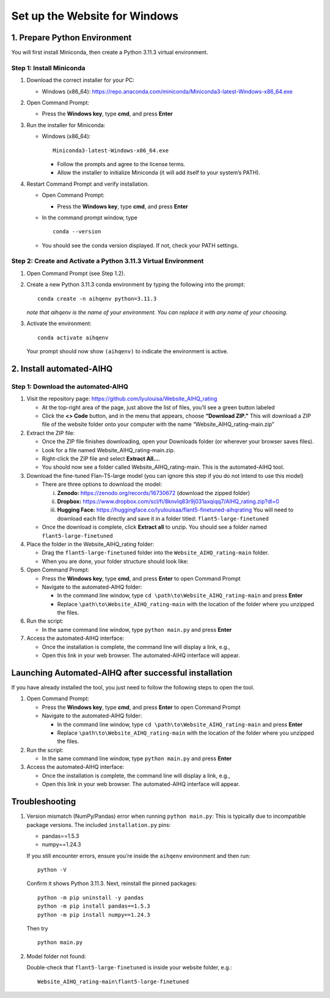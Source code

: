 Set up the Website for Windows
==============================

1. Prepare Python Environment
-----------------------------

You will first install Miniconda, then create a Python 3.11.3 virtual environment.

Step 1: Install Miniconda
~~~~~~~~~~~~~~~~~~~~~~~~~

1. Download the correct installer for your PC:

   - Windows (x86_64):
     https://repo.anaconda.com/miniconda/Miniconda3-latest-Windows-x86_64.exe

2. Open Command Prompt:

   - Press the **Windows key**, type **cmd**, and press **Enter**

3. Run the installer for Miniconda:

   - Windows (x86_64): ::

       Miniconda3-latest-Windows-x86_64.exe

     - Follow the prompts and agree to the license terms.
     - Allow the installer to initialize Miniconda (it will add itself to your system’s PATH).

4. Restart Command Prompt and verify installation.

   - Open Command Prompt:

     - Press the **Windows key**, type **cmd**, and press **Enter**

   - In the command prompt window, type ::

       conda --version

   - You should see the conda version displayed. If not, check your PATH settings.

Step 2: Create and Activate a Python 3.11.3 Virtual Environment
~~~~~~~~~~~~~~~~~~~~~~~~~~~~~~~~~~~~~~~~~~~~~~~~~~~~~~~~~~~~~~~

1. Open Command Prompt (see Step 1.2).

2. Create a new Python 3.11.3 conda environment by typing the following into the prompt: ::

       conda create -n aihqenv python=3.11.3

   *note that aihqenv is the name of your environment. You can replace it with any name of your choosing.*

3. Activate the environment: ::

       conda activate aihqenv

   Your prompt should now show ``(aihqenv)`` to indicate the environment is active.

.. image:: ../_static/environmentcommand_windows.png
   :alt: Command line
   :align: center
   :width: 50%

2. Install automated-AIHQ
-------------------------

Step 1: Download the automated-AIHQ
~~~~~~~~~~~~~~~~~~~~~~~~~~~~~~~~~~~

1. Visit the repository page: https://github.com/lyulouisa/Website_AIHQ_rating

   - At the top-right area of the page, just above the list of files, you’ll see a green button labeled

     .. raw:: html

        <span style="background-color:#d4edda; padding:4px; font-weight:bold;">&lt;&gt;Code</span>

   - Click the **<> Code** button, and in the menu that appears, choose **“Download ZIP.”** This will download a ZIP file of the website folder onto your computer with the name “Website_AIHQ_rating-main.zip”

2. Extract the ZIP file:

   - Once the ZIP file finishes downloading, open your Downloads folder (or wherever your browser saves files).
   - Look for a file named Website_AIHQ_rating-main.zip.
   - Right-click the ZIP file and select **Extract All…**.  
   - You should now see a folder called Website_AIHQ_rating-main. This is the automated-AIHQ tool.

3. Download the fine-tuned Flan-T5-large model (you can ignore this step if you do not intend to use this model)

   - There are three options to download the model:

     i.  **Zenodo:** https://zenodo.org/records/16730672 (download the zipped folder)  
     ii. **Dropbox:** https://www.dropbox.com/scl/fi/8knvlq83r9j031axqiqq7/AIHQ_rating.zip?dl=0  
     iii. **Hugging Face:** https://huggingface.co/lyulouisaa/flant5-finetuned-aihqrating  
          You will need to download each file directly and save it in a folder titled: ``flant5-large-finetuned``

   - Once the download is complete, click **Extract all** to unzip. You should see a folder named ``flant5-large-finetuned``

4. Place the folder in the Website_AIHQ_rating folder:

   - Drag the ``flant5-large-finetuned`` folder into the ``Website_AIHQ_rating-main`` folder.
   - When you are done, your folder structure should look like:

5. Open Command Prompt:

   - Press the **Windows key**, type **cmd**, and press **Enter** to open Command Prompt
   - Navigate to the automated-AIHQ folder:  

     - In the command line window, type ``cd \path\to\Website_AIHQ_rating-main`` and press **Enter**  
     - Replace ``\path\to\Website_AIHQ_rating-main`` with the location of the folder where you unzipped the files.

6. Run the script:

   - In the same command line window, type ``python main.py`` and press **Enter**

7. Access the automated-AIHQ interface:

   - Once the installation is complete, the command line will display a link, e.g.,

     .. raw:: html

        <div style="text-align:center;">
          <a href="http://127.0.0.1:5005" style="color:red; text-decoration:underline;">http://127.0.0.1:5005</a>
        </div>

   - Open this link in your web browser. The automated-AIHQ interface will appear.

Launching Automated-AIHQ after successful installation
------------------------------------------------------

If you have already installed the tool, you just need to follow the following steps to open the tool.

1. Open Command Prompt:

   - Press the **Windows key**, type **cmd**, and press **Enter** to open Command Prompt
   - Navigate to the automated-AIHQ folder:  

     - In the command line window, type ``cd \path\to\Website_AIHQ_rating-main`` and press **Enter**  
     - Replace ``\path\to\Website_AIHQ_rating-main`` with the location of the folder where you unzipped the files.

2. Run the script:

   - In the same command line window, type ``python main.py`` and press **Enter**

3. Access the automated-AIHQ interface:

   - Once the installation is complete, the command line will display a link, e.g.,

     .. raw:: html

        <div style="text-align:center;">
          <a href="http://127.0.0.1:5005" style="color:red; text-decoration:underline;">http://127.0.0.1:5005</a>
        </div>

   - Open this link in your web browser. The automated-AIHQ interface will appear.

Troubleshooting
---------------

1. Version mismatch (NumPy/Pandas) error when running ``python main.py``: This is typically due to incompatible package versions. The included ``installation.py`` pins:

   - pandas==1.5.3  
   - numpy==1.24.3  

   If you still encounter errors, ensure you’re inside the ``aihqenv`` environment and then run: ::

       python -V

   Confirm it shows Python 3.11.3. Next, reinstall the pinned packages: ::

       python -m pip uninstall -y pandas
       python -m pip install pandas==1.5.3
       python -m pip install numpy==1.24.3

   Then try ::

       python main.py

2. Model folder not found:

   Double-check that ``flant5-large-finetuned`` is inside your website folder, e.g.:

   ::

     Website_AIHQ_rating-main\flant5-large-finetuned

